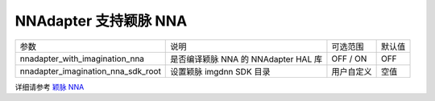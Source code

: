 NNAdapter 支持颖脉 NNA
^^^^^^^^^^^^^^^^^^^^^^^^

.. list-table::

   * - 参数
     - 说明
     - 可选范围
     - 默认值
   * - nnadapter_with_imagination_nna
     - 是否编译颖脉 NNA 的 NNAdapter HAL 库
     - OFF / ON
     - OFF
   * - nnadapter_imagination_nna_sdk_root
     - 设置颖脉 imgdnn SDK 目录
     - 用户自定义
     - 空值

详细请参考 `颖脉 NNA <https://www.paddlepaddle.org.cn/lite/v2.12/demo_guides/imagination_nna.html>`_
